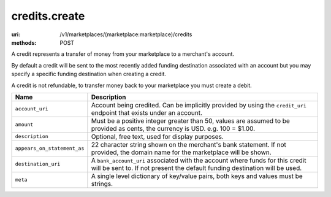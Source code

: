 ==============
credits.create
==============

:uri: /v1/marketplaces/(marketplace:marketplace)/credits
:methods: POST


A credit represents a transfer of money from your marketplace to a
merchant's account.

By default a credit will be sent to the most recently added funding
destination associated with an account but you may specify a specific
funding destination when creating a credit.

A credit is not refundable, to transfer money back to your marketplace
you must create a debit.

.. autocodecollection:: credits-create
                        _code/api/credits/create-request.*



.. list-table::
   :widths: 20 80
   :header-rows: 1

   * - Name
     - Description
   * - ``account_uri``
     - Account being credited. Can be implicitly provided by using the
       ``credit_uri`` endpoint that exists under an account.
   * - ``amount``
     - Must be a positive integer greater than 50, values are assumed to be
       provided as cents, the currency is USD. e.g. 100 = $1.00.
   * - ``description``
     - Optional, free text, used for display purposes.
   * - ``appears_on_statement_as``
     - 22 character string shown on the merchant's bank statement. If not
       provided, the domain name for the marketplace will be shown.
   * - ``destination_uri``
     - A ``bank_account_uri`` associated with the account where funds for
       this credit will be sent to. If not present the default funding
       destination will be used.
   * - ``meta``
     - A single level dictionary of key/value pairs, both keys and values must
       be strings.
        

